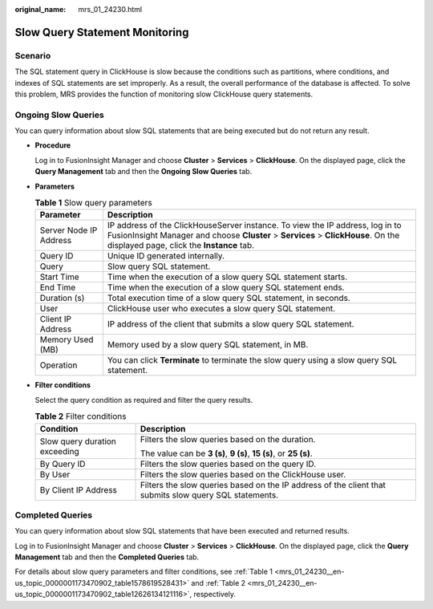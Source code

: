 :original_name: mrs_01_24230.html

.. _mrs_01_24230:

Slow Query Statement Monitoring
===============================

Scenario
--------

The SQL statement query in ClickHouse is slow because the conditions such as partitions, where conditions, and indexes of SQL statements are set improperly. As a result, the overall performance of the database is affected. To solve this problem, MRS provides the function of monitoring slow ClickHouse query statements.

Ongoing Slow Queries
--------------------

You can query information about slow SQL statements that are being executed but do not return any result.

-  **Procedure**

   Log in to FusionInsight Manager and choose **Cluster** > **Services** > **ClickHouse**. On the displayed page, click the **Query Management** tab and then the **Ongoing Slow Queries** tab.

-  **Parameters**

   .. _mrs_01_24230__en-us_topic_0000001173470902_table1578619528431:

   .. table:: **Table 1** Slow query parameters

      +------------------------+-----------------------------------------------------------------------------------------------------------------------------------------------------------------------------------------------------------------+
      | Parameter              | Description                                                                                                                                                                                                     |
      +========================+=================================================================================================================================================================================================================+
      | Server Node IP Address | IP address of the ClickHouseServer instance. To view the IP address, log in to FusionInsight Manager and choose **Cluster** > **Services** > **ClickHouse**. On the displayed page, click the **Instance** tab. |
      +------------------------+-----------------------------------------------------------------------------------------------------------------------------------------------------------------------------------------------------------------+
      | Query ID               | Unique ID generated internally.                                                                                                                                                                                 |
      +------------------------+-----------------------------------------------------------------------------------------------------------------------------------------------------------------------------------------------------------------+
      | Query                  | Slow query SQL statement.                                                                                                                                                                                       |
      +------------------------+-----------------------------------------------------------------------------------------------------------------------------------------------------------------------------------------------------------------+
      | Start Time             | Time when the execution of a slow query SQL statement starts.                                                                                                                                                   |
      +------------------------+-----------------------------------------------------------------------------------------------------------------------------------------------------------------------------------------------------------------+
      | End Time               | Time when the execution of a slow query SQL statement ends.                                                                                                                                                     |
      +------------------------+-----------------------------------------------------------------------------------------------------------------------------------------------------------------------------------------------------------------+
      | Duration (s)           | Total execution time of a slow query SQL statement, in seconds.                                                                                                                                                 |
      +------------------------+-----------------------------------------------------------------------------------------------------------------------------------------------------------------------------------------------------------------+
      | User                   | ClickHouse user who executes a slow query SQL statement.                                                                                                                                                        |
      +------------------------+-----------------------------------------------------------------------------------------------------------------------------------------------------------------------------------------------------------------+
      | Client IP Address      | IP address of the client that submits a slow query SQL statement.                                                                                                                                               |
      +------------------------+-----------------------------------------------------------------------------------------------------------------------------------------------------------------------------------------------------------------+
      | Memory Used (MB)       | Memory used by a slow query SQL statement, in MB.                                                                                                                                                               |
      +------------------------+-----------------------------------------------------------------------------------------------------------------------------------------------------------------------------------------------------------------+
      | Operation              | You can click **Terminate** to terminate the slow query using a slow query SQL statement.                                                                                                                       |
      +------------------------+-----------------------------------------------------------------------------------------------------------------------------------------------------------------------------------------------------------------+

-  **Filter conditions**

   Select the query condition as required and filter the query results.

   |image1|

   .. _mrs_01_24230__en-us_topic_0000001173470902_table12626134121116:

   .. table:: **Table 2** Filter conditions

      +-----------------------------------+--------------------------------------------------------------------------------------------------------+
      | Condition                         | Description                                                                                            |
      +===================================+========================================================================================================+
      | Slow query duration exceeding     | Filters the slow queries based on the duration.                                                        |
      |                                   |                                                                                                        |
      |                                   | The value can be **3 (s)**, **9 (s)**, **15 (s)**, or **25 (s)**.                                      |
      +-----------------------------------+--------------------------------------------------------------------------------------------------------+
      | By Query ID                       | Filters the slow queries based on the query ID.                                                        |
      +-----------------------------------+--------------------------------------------------------------------------------------------------------+
      | By User                           | Filters the slow queries based on the ClickHouse user.                                                 |
      +-----------------------------------+--------------------------------------------------------------------------------------------------------+
      | By Client IP Address              | Filters the slow queries based on the IP address of the client that submits slow query SQL statements. |
      +-----------------------------------+--------------------------------------------------------------------------------------------------------+

Completed Queries
-----------------

You can query information about slow SQL statements that have been executed and returned results.

Log in to FusionInsight Manager and choose **Cluster** > **Services** > **ClickHouse**. On the displayed page, click the **Query Management** tab and then the **Completed Queries** tab.

For details about slow query parameters and filter conditions, see :ref:`Table 1 <mrs_01_24230__en-us_topic_0000001173470902_table1578619528431>` and :ref:`Table 2 <mrs_01_24230__en-us_topic_0000001173470902_table12626134121116>`, respectively.

.. |image1| image:: /_static/images/en-us_image_0000001441092221.png
